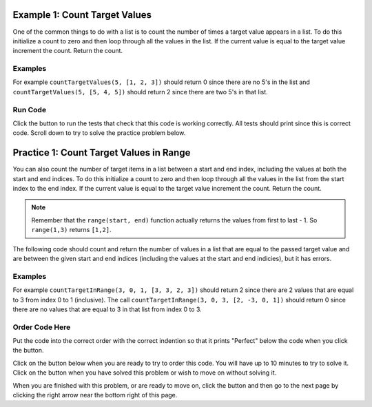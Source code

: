 ..  Copyright (C)  Mark Guzdial, Barbara Ericson, Briana Morrison
    Permission is granted to copy, distribute and/or modify this document
    under the terms of the GNU Free Documentation License, Version 1.3 or
    any later version published by the Free Software Foundation; with
    Invariant Sections being Forward, Prefaces, and Contributor List,
    no Front-Cover Texts, and no Back-Cover Texts.  A copy of the license
    is included in the section entitled "GNU Free Documentation License".

.. setup for automatic question numbering.

.. 	qnum::
	:start: 1
	:prefix: 4-1-
	
.. |runbutton| image:: Figures/run-button.png
    :height: 20px
    :align: top
    :alt: run button
    
.. |pass| image:: Figures/pass.png
    :height: 20px
    :align: top
    :alt: pass

.. |checkme| image:: Figures/checkMe.png
    :height: 20px
    :align: top
    :alt: check me
    
.. |start| image:: Figures/start.png
    :height: 24px
    :align: top
    :alt: start
    
.. |finish| image:: Figures/finishExam.png
    :height: 24px
    :align: top
    :alt: finishExam
    
.. |right| image:: Figures/rightArrow.png
    :height: 24px
    :align: top
    :alt: right arrow for next page

Example 1: Count Target Values
---------------------------------

One of the common things to do with a list is to count the number of times a target value appears in a list.  To do this initialize a count to zero and then loop through all the values in the list.  If the current value is equal to the target value increment the count.  Return the count.  

Examples
========

For example ``countTargetValues(5, [1, 2, 3])`` should return 0 since there are no 5's in the list and ``countTargetValues(5, [5, 4, 5])`` should return 2 since there are two 5's in that list.

Run Code 
=========

Click the |runbutton| button to run the tests that check that this code is working correctly.  All tests should print |pass| since this is correct code.  Scroll down to try to solve the practice problem below.

.. activecode:: Count_Targets

	# define the function
	def countTargetValues(target, numList):
   
		# initialize the count
		count = 0
  
		# loop through all the indices
		for index in range(len(numList)):
       
			# get the current value
			current = numList[index]
       
			# if the curent value is equal to the given target value
			if (current == target):
           
				# increment the count
				count = count + 1
               
		# return the count
		return count
       
	====
       
	# code to test the countTargetValues function
	from unittest.gui import TestCaseGui

	class myTests(TestCaseGui):

		def testTarget(self):
			self.assertEqual(countTargetValues(5, [1, 2, 3]), 0, "Test of countTargetValues(5, [1, 2, 3])");
			self.assertEqual(countTargetValues(5, [3, 2, 5]), 1, "Test of countTargetValues(5, [3, 2, 5])");
			self.assertEqual(countTargetValues(5, [5, 4, 5]), 2, "Test of countTargetValues(5, [5, 4, 5])");
			self.assertEqual(countTargetValues(5, [5, 5, 5]), 3, "Test of countTargetValues(5, [5, 5, 5])");

	myTests().main()
   
Practice 1: Count Target Values in Range
------------------------------------------

You can also count the number of target items in a list between a start and end index, including the values at both the start and end indices.  To do this initialize a count to zero and then loop through all the values in the list from the start index to the end index. If the current value is equal to the target value increment the count. Return the count.
   
.. note ::
   
    Remember that the ``range(start, end)`` function actually returns the values from first to last - 1.  So ``range(1,3)`` returns ``[1,2]``. 

The following code should count and return the number of values in a list that are equal to the passed target value and are between the given start and end indices (including the values at the start and end indicies), but it has errors. 

Examples
=========

For example ``countTargetInRange(3, 0, 1, [3, 3, 2, 3])`` should return 2 since there are 2 values that are equal to 3 from index 0 to 1 (inclusive).  The call ``countTargetInRange(3, 0, 3, [2, -3, 0, 1])`` should return 0 since there are no values that are equal to 3 in that list from index 0 to 3.  

Order Code Here
=================

Put the code into the correct order with the correct indention so that it prints "Perfect" below the code when you click the |checkme| button.

Click on the |start| button below when you are ready to try to order this code.  You will have up to 10 minutes to try to solve it.  Click on the |finish| button when you have solved this problem or wish to move on without solving it.

.. timed:: count_target_in_range_order_timed
   :timelimit: 10
   :noresult:
   :nofeedback:
   :fullwidth:
   
   .. parsonsprob:: Count_Target_In_Range_Order
	  :order: 8,9,3,2,10,6,7,1,0,4,5

	  The code below is mixed up and contains extra blocks that are not needed.  Drag the needed code from the left to the right and put them in order with the correct indention so that the code would work correctly.  To indent just drag the block further to the right. Click the "Check Me" button to see if your solution is correct.
	  -----
	  def countInRange(target, start, end, numList):
	  =====
	  def countInRange(target, start, end, numList) #paired
	  =====
		  count = 0
	  =====
		  count = 1 #paired
	  =====
		  for index in range(start, end+1):
	  =====
		  for index in range(start, end): #paired
	  =====
			  current = numList[index] 
	  =====
			  current = index #paired 
	  =====  
			  if current == target:
	  =====        
				  count = count + 1
	  =====           
		  return count
   
When you are finished with this problem, or are ready to move on, click the |finish| button and then go to the next page by clicking the right arrow |right| near the bottom right of this page.    
  

        
      
  
